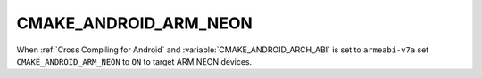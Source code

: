 CMAKE_ANDROID_ARM_NEON
----------------------

.. versionadded:: 3.7

When :ref:`Cross Compiling for Android` and :variable:`CMAKE_ANDROID_ARCH_ABI`
is set to ``armeabi-v7a`` set ``CMAKE_ANDROID_ARM_NEON`` to ``ON`` to target
ARM NEON devices.
